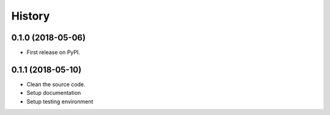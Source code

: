 =======
History
=======

0.1.0 (2018-05-06)
------------------

* First release on PyPI.


0.1.1 (2018-05-10)
------------------

* Clean the source code.
* Setup documentation
* Setup testing environment
